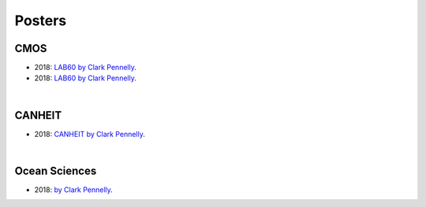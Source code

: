 Posters
=======

CMOS
----

- 2018: `LAB60 by Clark Pennelly <../../../_static/_UofA/CMOS_2018_Pennelly_LAB60.pdf>`_. 

- 2018: `LAB60 by Clark Pennelly </_static/_UofA/CMOS_2018_Pennelly_LAB60.pdf>`_. 

|

CANHEIT
-------

- 2018: `CANHEIT by Clark Pennelly <../../../_static/_UofA/CANHEIT_2016_Pennelly.pdf>`_. 

|

Ocean Sciences
--------------

- 2018: `by Clark Pennelly <../../../_static/_UofA/OceanSci_2018_Pennelly.pdf>`_. 



